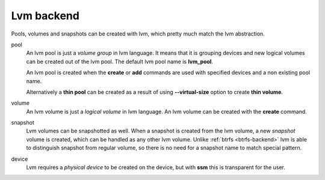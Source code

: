 Lvm backend
===========

Pools, volumes and snapshots can be created with lvm, which pretty much match
the lvm abstraction.

pool
    An lvm pool is just a *volume group* in lvm language. It means that it is
    grouping devices and new logical volumes can be created out of the lvm pool.
    The default lvm pool name is **lvm_pool**.

    An lvm pool is created when the **create** or **add** commands are used
    with specified devices and a non existing pool name.

    Alternatively a **thin pool** can be created as a result of using
    **--virtual-size** option to create **thin volume**.

volume
    An lvm volume is just a *logical volume* in lvm language. An lvm volume
    can be created with the **create** command.

snapshot
    Lvm volumes can be snapshotted as well. When a snapshot is created from
    the lvm volume, a new *snapshot* volume is created, which can be handled as
    any other lvm volume. Unlike :ref:`btrfs <btrfs-backend>` lvm is able
    to distinguish snapshot from regular volume, so there is no need for a
    snapshot name to match special pattern.

device
    Lvm requires a *physical device* to be created on the device, but with
    **ssm** this is transparent for the user.
